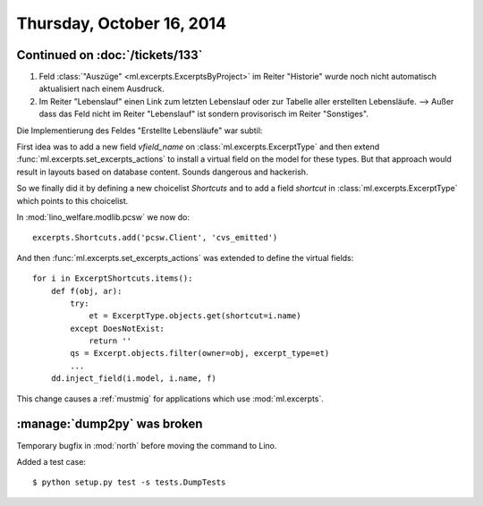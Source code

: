 ==========================
Thursday, October 16, 2014
==========================

Continued on :doc:`/tickets/133`
================================

#.  Feld :class:`"Auszüge" <ml.excerpts.ExcerptsByProject>` im Reiter
    "Historie" wurde noch nicht automatisch aktualisiert nach einem
    Ausdruck.

#.  Im Reiter "Lebenslauf" einen Link zum letzten Lebenslauf oder zur
    Tabelle aller erstellten Lebensläufe.  --> Außer dass das Feld
    nicht im Reiter "Lebenslauf" ist sondern provisorisch im Reiter
    "Sonstiges".

Die Implementierung des Feldes "Erstellte Lebensläufe" war subtil:

First idea was to add a new field `vfield_name` on
:class:`ml.excerpts.ExcerptType` and then extend
:func:`ml.excerpts.set_excerpts_actions` to install a virtual field on
the model for these types.  But that approach would result in layouts
based on database content.  Sounds dangerous and hackerish.

So we finally did it by defining a new choicelist `Shortcuts` and to
add a field `shortcut` in :class:`ml.excerpts.ExcerptType` which
points to this choicelist.

In :mod:`lino_welfare.modlib.pcsw` we now do::

  excerpts.Shortcuts.add('pcsw.Client', 'cvs_emitted')

And then :func:`ml.excerpts.set_excerpts_actions` was extended to
define the virtual fields::

  for i in ExcerptShortcuts.items():
      def f(obj, ar):
          try:
              et = ExcerptType.objects.get(shortcut=i.name)
          except DoesNotExist:
              return ''
          qs = Excerpt.objects.filter(owner=obj, excerpt_type=et)
          ...
      dd.inject_field(i.model, i.name, f)


This change causes a :ref:`mustmig` for applications which use
:mod:`ml.excerpts`.


:manage:`dump2py` was broken
============================

Temporary bugfix in :mod:`north` before moving the command to Lino. 

Added a test case::

  $ python setup.py test -s tests.DumpTests
